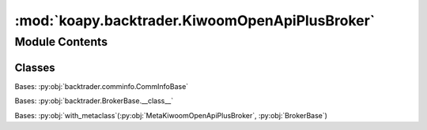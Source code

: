 :mod:`koapy.backtrader.KiwoomOpenApiPlusBroker`
===============================================

.. py:module:: koapy.backtrader.KiwoomOpenApiPlusBroker


Module Contents
---------------

Classes
~~~~~~~

.. autoapisummary::

   koapy.backtrader.KiwoomOpenApiPlusBroker.KiwoomOpenApiPlusCommInfo
   koapy.backtrader.KiwoomOpenApiPlusBroker.MetaKiwoomOpenApiPlusBroker
   koapy.backtrader.KiwoomOpenApiPlusBroker.KiwoomOpenApiPlusBroker




.. class:: KiwoomOpenApiPlusCommInfo(*args, **kwargs)


   Bases: :py:obj:`backtrader.comminfo.CommInfoBase`

   .. attribute:: params
      :annotation: = [['stocklike', True], None, ['percabs', False], ['commission', 0.015], ['tax', 0.25], ['mult', 1.0]]

      

   .. method:: _getcommissionbuy(self, size, price, pseudoexec)


   .. method:: _getcommissionsell(self, size, price, pseudoexec)


   .. method:: _getcommission(self, size, price, pseudoexec)



.. class:: MetaKiwoomOpenApiPlusBroker(cls, name, bases, dct)


   Bases: :py:obj:`backtrader.BrokerBase.__class__`


.. class:: KiwoomOpenApiPlusBroker(*args, **kwargs)


   Bases: :py:obj:`with_metaclass`\ (\ :py:obj:`MetaKiwoomOpenApiPlusBroker`\ , :py:obj:`BrokerBase`\ )

   .. attribute:: params
      :annotation: = [['use_positions', True], None]

      

   .. attribute:: _store
      

      

   .. method:: start(self)


   .. method:: data_started(self, data)


   .. method:: stop(self)


   .. method:: getcash(self)


   .. method:: getvalue(self, datas=None)


   .. method:: getposition(self, data, clone=True)


   .. method:: orderstatus(self, order)


   .. method:: _submit(self, oref)


   .. method:: _reject(self, oref)


   .. method:: _accept(self, oref)


   .. method:: _cancel(self, oref)


   .. method:: _expire(self, oref)


   .. method:: _bracketnotif(self, order)


   .. method:: _bracketize(self, order, cancel=False)


   .. method:: _fill(self, oref, size, price, ttype, **kwargs)


   .. method:: _transmit(self, order)


   .. method:: buy(self, owner, data, size, price=None, plimit=None, exectype=None, valid=None, tradeid=0, oco=None, trailamount=None, trailpercent=None, parent=None, transmit=True, **kwargs)


   .. method:: sell(self, owner, data, size, price=None, plimit=None, exectype=None, valid=None, tradeid=0, oco=None, trailamount=None, trailpercent=None, parent=None, transmit=True, **kwargs)


   .. method:: cancel(self, order)


   .. method:: notify(self, order)


   .. method:: get_notification(self)


   .. method:: next(self)


   .. method:: submit(self, order)


   .. method:: add_order_history(self, orders, notify=False)


   .. method:: set_fund_history(self, fund)



